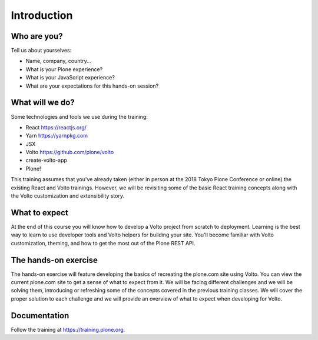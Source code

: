 .. _voltohandson-intro-label:

============
Introduction
============

Who are you?
============

Tell us about yourselves:

* Name, company, country...
* What is your Plone experience?
* What is your JavaScript experience?
* What are your expectations for this hands-on session?

.. _voltohandson-intro-what-will-we-do-label:

What will we do?
================

Some technologies and tools we use during the training:

* React https://reactjs.org/
* Yarn https://yarnpkg.com
* JSX
* Volto https://github.com/plone/volto
* create-volto-app
* Plone!

This training assumes that you've already taken (either in person at the 2018 Tokyo Plone Conference or online) the existing React and Volto trainings.
However, we will be revisiting some of the basic React training concepts along with the Volto customization and extensibility story.

.. _voltohandson-intro-what-to-expect-label:

What to expect
==============

At the end of this course you will know how to develop a Volto project from scratch to deployment.
Learning is the best way to learn to use developer tools and Volto helpers for building your site.
You'll become familiar with Volto customization, theming, and how to get the most out of the Plone REST API.

.. _voltohandson-intro-documentation-label:

The hands-on exercise
=====================

The hands-on exercise will feature developing the basics of recreating the plone.com site using Volto.
You can view the current plone.com site to get a sense of what to expect from it.
We will be facing different challenges and we will be solving them, introducing or refreshing some of the concepts covered in the previous training classes.
We will cover the proper solution to each challenge and we will provide an overview of what to expect when developing for Volto.

Documentation
=============

Follow the training at https://training.plone.org.
